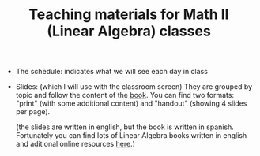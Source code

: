 #+TITLE: Teaching materials for Math II (Linear Algebra) classes

- The schedule: indicates what we will see each day in class
  
- Slides: (which I will use with the classroom screen) They are
  grouped by topic and follow the content of the [[https://github.com/mbujosab/CursoDeAlgebraLineal][book]]. You can find
  two formats: "print" (with some additional content) and "handout"
  (showing 4 slides per page).

  (the slides are written in english, but the book is written in
  spanish. Fortunately you can find lots of Linear Algebra books
  written in english and aditional online resources [[https://en.wikipedia.org/wiki/Linear_algebra#External_links][here]].)
